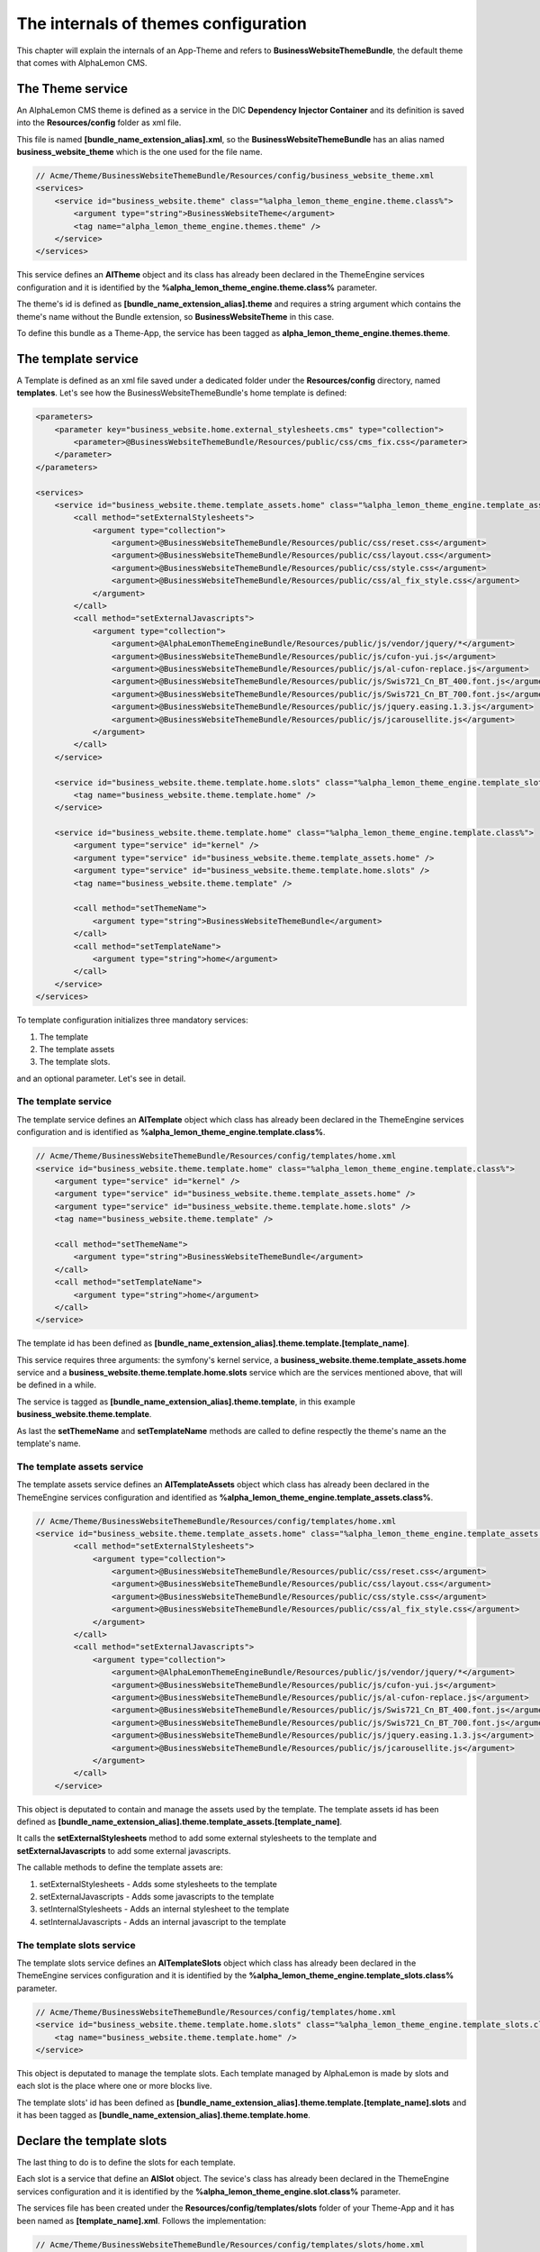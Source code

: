 The internals of themes configuration
=====================================

This chapter will explain the internals of an App-Theme and refers to **BusinessWebsiteThemeBundle**,
the default theme that comes with AlphaLemon CMS.

The Theme service
-----------------

An AlphaLemon CMS theme is defined as a service in the DIC **Dependency Injector Container** and its definition
is saved into the **Resources/config** folder as xml file.

This file is named **[bundle_name_extension_alias].xml**, so the **BusinessWebsiteThemeBundle**
has an alias named **business_website_theme** which is the one used for the file name.

.. code-block:: xml

    // Acme/Theme/BusinessWebsiteThemeBundle/Resources/config/business_website_theme.xml
    <services>
        <service id="business_website.theme" class="%alpha_lemon_theme_engine.theme.class%">
            <argument type="string">BusinessWebsiteTheme</argument>
            <tag name="alpha_lemon_theme_engine.themes.theme" />
        </service>
    </services>

This service defines an **AlTheme** object and its class has already been declared in the
ThemeEngine services configuration and it is identified by the **%alpha_lemon_theme_engine.theme.class%**
parameter.

The theme's id is defined as **[bundle_name_extension_alias].theme** and requires a
string argument which contains the theme's name without the Bundle extension, so
**BusinessWebsiteTheme** in this case.

To define this bundle as a Theme-App, the service has been tagged as
**alpha_lemon_theme_engine.themes.theme**.

The template service
--------------------

A Template is defined as an xml file saved under a dedicated folder under the **Resources/config** directory,
named **templates**. Let's see how the BusinessWebsiteThemeBundle's home template is defined:

.. code-block:: xml

    <parameters>
        <parameter key="business_website.home.external_stylesheets.cms" type="collection">
            <parameter>@BusinessWebsiteThemeBundle/Resources/public/css/cms_fix.css</parameter>
        </parameter>
    </parameters>

    <services>
        <service id="business_website.theme.template_assets.home" class="%alpha_lemon_theme_engine.template_assets.class%">
            <call method="setExternalStylesheets">
                <argument type="collection">
                    <argument>@BusinessWebsiteThemeBundle/Resources/public/css/reset.css</argument>
                    <argument>@BusinessWebsiteThemeBundle/Resources/public/css/layout.css</argument>
                    <argument>@BusinessWebsiteThemeBundle/Resources/public/css/style.css</argument>
                    <argument>@BusinessWebsiteThemeBundle/Resources/public/css/al_fix_style.css</argument>
                </argument>
            </call>
            <call method="setExternalJavascripts">
                <argument type="collection">
                    <argument>@AlphaLemonThemeEngineBundle/Resources/public/js/vendor/jquery/*</argument>
                    <argument>@BusinessWebsiteThemeBundle/Resources/public/js/cufon-yui.js</argument>
                    <argument>@BusinessWebsiteThemeBundle/Resources/public/js/al-cufon-replace.js</argument>
                    <argument>@BusinessWebsiteThemeBundle/Resources/public/js/Swis721_Cn_BT_400.font.js</argument>
                    <argument>@BusinessWebsiteThemeBundle/Resources/public/js/Swis721_Cn_BT_700.font.js</argument>
                    <argument>@BusinessWebsiteThemeBundle/Resources/public/js/jquery.easing.1.3.js</argument>
                    <argument>@BusinessWebsiteThemeBundle/Resources/public/js/jcarousellite.js</argument>
                </argument>
            </call>
        </service>

        <service id="business_website.theme.template.home.slots" class="%alpha_lemon_theme_engine.template_slots.class%">
            <tag name="business_website.theme.template.home" />
        </service>

        <service id="business_website.theme.template.home" class="%alpha_lemon_theme_engine.template.class%">
            <argument type="service" id="kernel" />
            <argument type="service" id="business_website.theme.template_assets.home" />
            <argument type="service" id="business_website.theme.template.home.slots" />
            <tag name="business_website.theme.template" />

            <call method="setThemeName">
                <argument type="string">BusinessWebsiteThemeBundle</argument>
            </call>
            <call method="setTemplateName">
                <argument type="string">home</argument>
            </call>
        </service>
    </services>

To template configuration initializes three mandatory services:

1. The template
2. The template assets
3. The template slots.

and an optional parameter. Let's see in detail.

The template service
~~~~~~~~~~~~~~~~~~~~

The template service defines an **AlTemplate** object which class has already been
declared in the ThemeEngine services configuration and is identified as
**%alpha_lemon_theme_engine.template.class%**.

.. code-block:: xml

    // Acme/Theme/BusinessWebsiteThemeBundle/Resources/config/templates/home.xml
    <service id="business_website.theme.template.home" class="%alpha_lemon_theme_engine.template.class%">
        <argument type="service" id="kernel" />
        <argument type="service" id="business_website.theme.template_assets.home" />
        <argument type="service" id="business_website.theme.template.home.slots" />
        <tag name="business_website.theme.template" />

        <call method="setThemeName">
            <argument type="string">BusinessWebsiteThemeBundle</argument>
        </call>
        <call method="setTemplateName">
            <argument type="string">home</argument>
        </call>
    </service>

The template id has been defined as **[bundle_name_extension_alias].theme.template.[template_name]**.

This service requires three arguments: the symfony's kernel service, a **business_website.theme.template_assets.home**
service and a **business_website.theme.template.home.slots** service which are the
services mentioned above, that will be defined in a while.

The service is tagged as **[bundle_name_extension_alias].theme.template**, in this
example **business_website.theme.template**.

As last the **setThemeName** and **setTemplateName** methods are called to define
respectly the theme's name an the template's name.

The template assets service
~~~~~~~~~~~~~~~~~~~~~~~~~~~

The template assets service defines an **AlTemplateAssets** object which class has
already been declared in the ThemeEngine services configuration and identified as
**%alpha_lemon_theme_engine.template_assets.class%**.

.. code-block:: xml

    // Acme/Theme/BusinessWebsiteThemeBundle/Resources/config/templates/home.xml
    <service id="business_website.theme.template_assets.home" class="%alpha_lemon_theme_engine.template_assets.class%">
            <call method="setExternalStylesheets">
                <argument type="collection">
                    <argument>@BusinessWebsiteThemeBundle/Resources/public/css/reset.css</argument>
                    <argument>@BusinessWebsiteThemeBundle/Resources/public/css/layout.css</argument>
                    <argument>@BusinessWebsiteThemeBundle/Resources/public/css/style.css</argument>
                    <argument>@BusinessWebsiteThemeBundle/Resources/public/css/al_fix_style.css</argument>
                </argument>
            </call>
            <call method="setExternalJavascripts">
                <argument type="collection">
                    <argument>@AlphaLemonThemeEngineBundle/Resources/public/js/vendor/jquery/*</argument>
                    <argument>@BusinessWebsiteThemeBundle/Resources/public/js/cufon-yui.js</argument>
                    <argument>@BusinessWebsiteThemeBundle/Resources/public/js/al-cufon-replace.js</argument>
                    <argument>@BusinessWebsiteThemeBundle/Resources/public/js/Swis721_Cn_BT_400.font.js</argument>
                    <argument>@BusinessWebsiteThemeBundle/Resources/public/js/Swis721_Cn_BT_700.font.js</argument>
                    <argument>@BusinessWebsiteThemeBundle/Resources/public/js/jquery.easing.1.3.js</argument>
                    <argument>@BusinessWebsiteThemeBundle/Resources/public/js/jcarousellite.js</argument>
                </argument>
            </call>
        </service>

This object is deputated to contain and manage the assets used by the template. The template assets id has
been defined as **[bundle_name_extension_alias].theme.template_assets.[template_name]**.

It calls the **setExternalStylesheets** method to add some external stylesheets to the template and
**setExternalJavascripts** to add some external javascripts.

The callable methods to define the template assets are:

1. setExternalStylesheets - Adds some stylesheets to the template
2. setExternalJavascripts - Adds some javascripts to the template
3. setInternalStylesheets - Adds an internal stylesheet to the template
4. setInternalJavascripts - Adds an internal javascript to the template

The template slots service
~~~~~~~~~~~~~~~~~~~~~~~~~~

The template slots service defines an **AlTemplateSlots** object which class has
already been declared in the ThemeEngine services configuration and it is identified
by the **%alpha_lemon_theme_engine.template_slots.class%** parameter.

.. code-block:: xml

    // Acme/Theme/BusinessWebsiteThemeBundle/Resources/config/templates/home.xml
    <service id="business_website.theme.template.home.slots" class="%alpha_lemon_theme_engine.template_slots.class%">
        <tag name="business_website.theme.template.home" />
    </service>

This object is deputated to manage the template slots. Each template managed by AlphaLemon is made by slots and each
slot is the place where one or more blocks live.

The template slots' id has been defined as **[bundle_name_extension_alias].theme.template.[template_name].slots** and
it has been tagged as **[bundle_name_extension_alias].theme.template.home**.

Declare the template slots
--------------------------

The last thing to do is to define the slots for each template.

Each slot is a service that define an **AlSlot** object. The sevice's class has
already been declared in the ThemeEngine services configuration and it is identified
by the **%alpha_lemon_theme_engine.slot.class%** parameter.

The services file has been created under the **Resources/config/templates/slots** folder of your Theme-App
and it has been named as **[template_name].xml**. Follows the implementation:

.. code-block:: xml

    // Acme/Theme/BusinessWebsiteThemeBundle/Resources/config/templates/slots/home.xml
    <services>
        <service id="business_website.theme.template.base.slots.logo" class="%alpha_lemon_theme_engine.slot.class%">
            <argument type="string">logo</argument>
            <argument type="collection" >
                <argument key="repeated">site</argument>
                <argument key="htmlContent">
                    <![CDATA[<img src="/uploads/assets/media/business-website-original-logo.png" title="Progress website logo" alt="Progress website logo" />]]>
                </argument>
            </argument>
            <tag name="business_website.theme.template.base.slots" />
        </service>

        [...]
    </services>

Here is represented only the implementation for a single slot, others follows the same rules.

This object requires as first argument a string that defines the slot name.

Second argument is an array of options which are well detailed in the `add a new theme`_ chapter.

As saw for other services, this service must be tagged following this scheme:
**[bundle_name_extension_alias].theme.template.[template_name].slots**.

The base config file
~~~~~~~~~~~~~~~~~~~~

All the repeated slots are added to a common file named **base.xml**. The name is mandatory.

Register the configuration files
~~~~~~~~~~~~~~~~~~~~~~~~~~~~~~~~

At last, the configuration files must be registered in the **Dependency Injector Container**:

.. code-block:: php

    // Acme/Theme/BusinessWebsiteThemeBundle/DependencyInjection/FancyThemeExtension.php
    class BusinessWebsiteThemeExtension extends Extension
    {
        public function load(array $configs, ContainerBuilder $container)
        {
            // Register the services file
            $loader = new XmlFileLoader($container, new FileLocator(__DIR__.'/../Resources/config'));

            // This code is autogenerated - DON'T CHANGE IT MANUALLY

            $loader->load('business_website_theme.xml');

            $loader = new XmlFileLoader($container, new FileLocator(__DIR__ . '/../Resources/config/templates'));
            $loader->load('rightcolumn.xml');
            $loader->load('sixboxes.xml');
            $loader->load('home.xml');
            $loader->load('fullpage.xml');

            $loader = new XmlFileLoader($container, new FileLocator(__DIR__ . '/../Resources/config/templates/slots'));
            $loader->load('rightcolumn.xml');
            $loader->load('sixboxes.xml');
            $loader->load('base.xml');
            $loader->load('home.xml');
            $loader->load('fullpage.xml');

            // This code is autogenerated - DON'T CHANGE IT MANUALLY
        }

        public function getAlias()
        {
            return 'business_website_theme';
        }
    }

AlphaLemon CMS adds two placeholders to identify the autogenerated code.

.. class:: fork-and-edit

Found a typo ? Something is wrong in this documentation ? `Just fork and edit it !`_

.. _`Just fork and edit it !`: https://github.com/alphalemon/alphalemon-docs
.. _`add a new theme`: add-a-custom-theme-to-alphalemon-cms